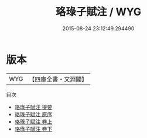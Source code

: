 #+TITLE: 珞琭子賦注 / WYG
#+DATE: 2015-08-24 23:12:49.294490
* 版本
 |       WYG|【四庫全書・文淵閣】|
目次
 - [[file:KR3g0036_000.txt::000-1a][珞琭子賦注 提要]]
 - [[file:KR3g0036_000.txt::000-3a][珞琭子賦注 原序]]
 - [[file:KR3g0036_001.txt::001-1a][珞琭子賦注 卷上]]
 - [[file:KR3g0036_002.txt::002-1a][珞琭子賦注 卷下]]
